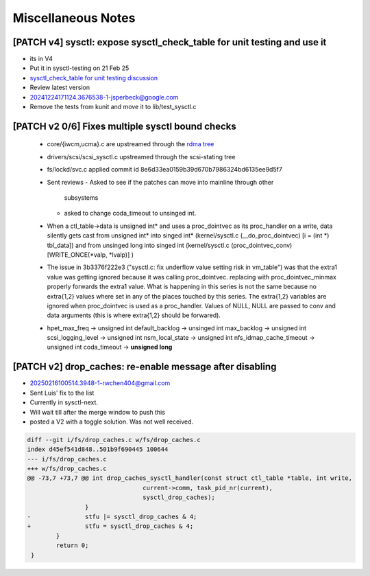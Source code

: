 ===================
Miscellaneous Notes
===================

.. _Miscellaneous Notes:

[PATCH v4] sysctl: expose sysctl_check_table for unit testing and use it
========================================================================
* its in V4
* Put it in sysctl-testing on 21 Feb 25
* `sysctl_check_table for unit testing discussion`_
* Review latest version

* 20241224171124.3676538-1-jsperbeck@google.com
* Remove the tests from kunit and move it to lib/test_sysctl.c

.. _sysctl_check_table for unit testing discussion:
   https://lore.kernel.org/20250121213354.3775644-1-jsperbeck@google.com

[PATCH v2 0/6] Fixes multiple sysctl bound checks
=================================================

  * core/{iwcm,ucma}.c are upstreamed through the `rdma tree`_
  * drivers/scsi/scsi_sysctl.c upstreamed through the scsi-stating tree
  * fs/lockd/svc.c applied commit id 8e6d33ea0159b39d670b7986324bd6135ee9d5f7

  * Sent reviews
    - Asked to see if the patches can move into mainline through other
      subsystems
    - asked to change coda_timeout to unsinged int.

  * When a ctl_table->data is unsigned int* and uses a proc_dointvec as its
    proc_handler on a write, data silently gets cast from unsigned int* into
    singed int* (kernel/sysctl.c (__do_proc_dointvec) [i = (int *) tbl_data])
    and from unsinged long into singed int (kernel/sysctl.c (proc_dointvec_conv)
    [WRITE_ONCE(*valp, *lvalp)] )

  * The issue in 3b3376f222e3 ("sysctl.c: fix underflow value setting risk in vm_table")
    was that the extra1 value was getting ignored because it was calling
    proc_dointvec. replacing with proc_dointvec_minmax properly forwards the
    extra1 value.
    What is happening in this series is not the same because no extra{1,2}
    values where set in any of the places touched by this series.
    The extra{1,2} variables are ignored when proc_dointvec is used as a
    proc_handler. Values of NULL, NULL are passed to conv and data arguments
    (this is where extra{1,2} should be forwared).

  * hpet_max_freq -> unsigned int
    default_backlog -> unsinged int
    max_backlog -> unsigned int
    scsi_logging_level -> unsigned int
    nsm_local_state -> unsigned int
    nfs_idmap_cache_timeout -> unsigned int
    coda_timeout -> **unsigned long**

.. _rdma tree: https://web.git.kernel.org/pub/scm/linux/kernel/git/rdma/rdma.git/commit/?h=wip/leon-for-next&id=f33cd9b3fd03a791296ab37550ffd26213a90c4e

[PATCH v2] drop_caches: re-enable message after disabling
=========================================================
* 20250216100514.3948-1-rwchen404@gmail.com
* Sent Luis' fix to the list
* Currently in sysctl-next.
* Will wait till after the merge window to push this
* posted a V2 with a toggle solution. Was not well received.

.. code-block:: diff

  diff --git i/fs/drop_caches.c w/fs/drop_caches.c
  index d45ef541d848..501b9f690445 100644
  --- i/fs/drop_caches.c
  +++ w/fs/drop_caches.c
  @@ -73,7 +73,7 @@ int drop_caches_sysctl_handler(const struct ctl_table *table, int write,
                                  current->comm, task_pid_nr(current),
                                  sysctl_drop_caches);
                  }
  -               stfu |= sysctl_drop_caches & 4;
  +               stfu = sysctl_drop_caches & 4;
          }
          return 0;
   }
